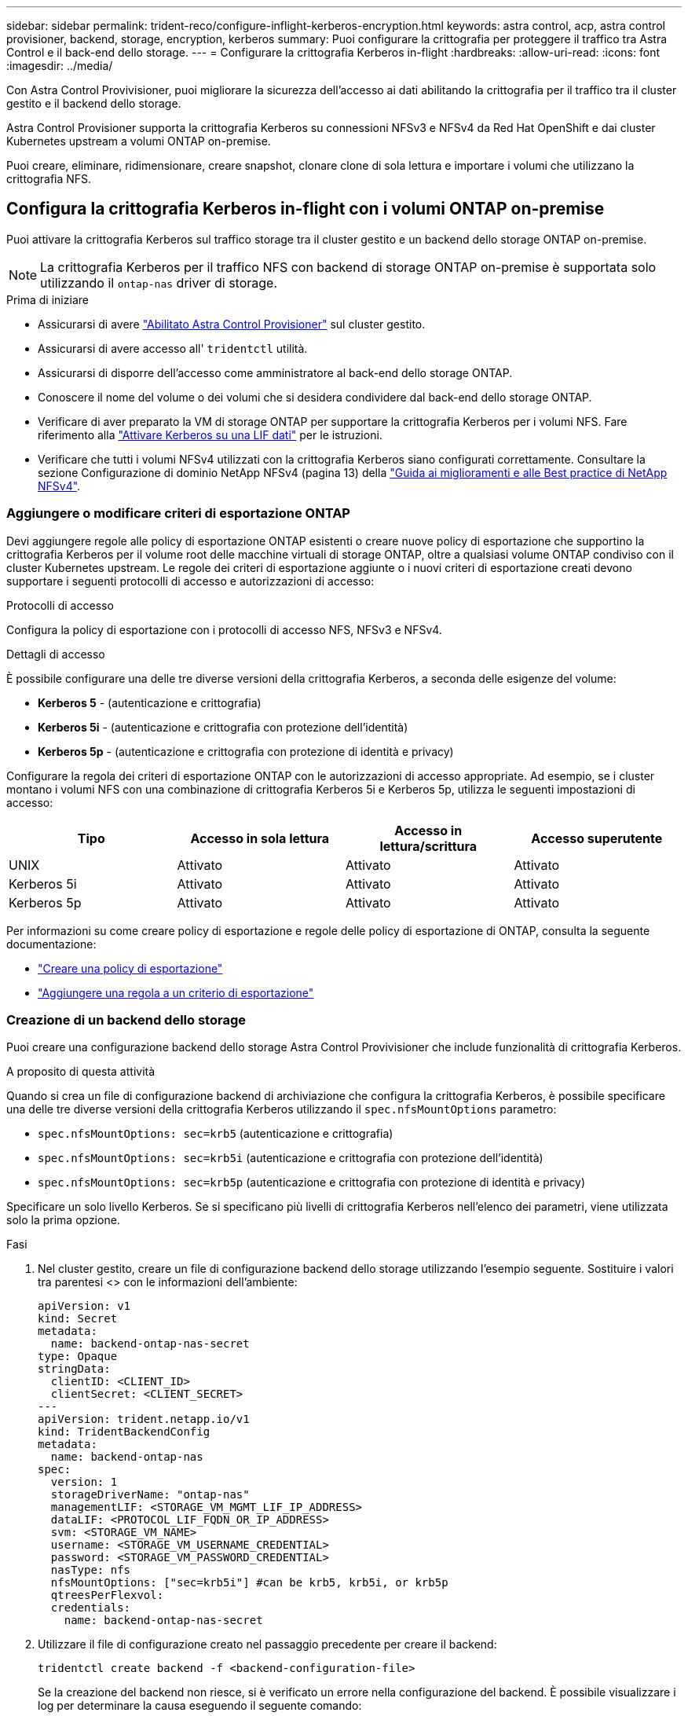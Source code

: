 ---
sidebar: sidebar 
permalink: trident-reco/configure-inflight-kerberos-encryption.html 
keywords: astra control, acp, astra control provisioner, backend, storage, encryption, kerberos 
summary: Puoi configurare la crittografia per proteggere il traffico tra Astra Control e il back-end dello storage. 
---
= Configurare la crittografia Kerberos in-flight
:hardbreaks:
:allow-uri-read: 
:icons: font
:imagesdir: ../media/


[role="lead"]
Con Astra Control Provivisioner, puoi migliorare la sicurezza dell'accesso ai dati abilitando la crittografia per il traffico tra il cluster gestito e il backend dello storage.

Astra Control Provisioner supporta la crittografia Kerberos su connessioni NFSv3 e NFSv4 da Red Hat OpenShift e dai cluster Kubernetes upstream a volumi ONTAP on-premise.

Puoi creare, eliminare, ridimensionare, creare snapshot, clonare clone di sola lettura e importare i volumi che utilizzano la crittografia NFS.



== Configura la crittografia Kerberos in-flight con i volumi ONTAP on-premise

Puoi attivare la crittografia Kerberos sul traffico storage tra il cluster gestito e un backend dello storage ONTAP on-premise.


NOTE: La crittografia Kerberos per il traffico NFS con backend di storage ONTAP on-premise è supportata solo utilizzando il `ontap-nas` driver di storage.

.Prima di iniziare
* Assicurarsi di avere link:../trident-use/enable-acp.html["Abilitato Astra Control Provisioner"^] sul cluster gestito.
* Assicurarsi di avere accesso all' `tridentctl` utilità.
* Assicurarsi di disporre dell'accesso come amministratore al back-end dello storage ONTAP.
* Conoscere il nome del volume o dei volumi che si desidera condividere dal back-end dello storage ONTAP.
* Verificare di aver preparato la VM di storage ONTAP per supportare la crittografia Kerberos per i volumi NFS. Fare riferimento alla https://docs.netapp.com/us-en/ontap/nfs-config/create-kerberos-config-task.html["Attivare Kerberos su una LIF dati"^] per le istruzioni.
* Verificare che tutti i volumi NFSv4 utilizzati con la crittografia Kerberos siano configurati correttamente. Consultare la sezione Configurazione di dominio NetApp NFSv4 (pagina 13) della https://www.netapp.com/media/16398-tr-3580.pdf["Guida ai miglioramenti e alle Best practice di NetApp NFSv4"^].




=== Aggiungere o modificare criteri di esportazione ONTAP

Devi aggiungere regole alle policy di esportazione ONTAP esistenti o creare nuove policy di esportazione che supportino la crittografia Kerberos per il volume root delle macchine virtuali di storage ONTAP, oltre a qualsiasi volume ONTAP condiviso con il cluster Kubernetes upstream. Le regole dei criteri di esportazione aggiunte o i nuovi criteri di esportazione creati devono supportare i seguenti protocolli di accesso e autorizzazioni di accesso:

.Protocolli di accesso
Configura la policy di esportazione con i protocolli di accesso NFS, NFSv3 e NFSv4.

.Dettagli di accesso
È possibile configurare una delle tre diverse versioni della crittografia Kerberos, a seconda delle esigenze del volume:

* *Kerberos 5* - (autenticazione e crittografia)
* *Kerberos 5i* - (autenticazione e crittografia con protezione dell'identità)
* *Kerberos 5p* - (autenticazione e crittografia con protezione di identità e privacy)


Configurare la regola dei criteri di esportazione ONTAP con le autorizzazioni di accesso appropriate. Ad esempio, se i cluster montano i volumi NFS con una combinazione di crittografia Kerberos 5i e Kerberos 5p, utilizza le seguenti impostazioni di accesso:

[cols="4*"]
|===
| Tipo | Accesso in sola lettura | Accesso in lettura/scrittura | Accesso superutente 


| UNIX | Attivato | Attivato | Attivato 


| Kerberos 5i | Attivato | Attivato | Attivato 


| Kerberos 5p | Attivato | Attivato | Attivato 
|===
Per informazioni su come creare policy di esportazione e regole delle policy di esportazione di ONTAP, consulta la seguente documentazione:

* https://docs.netapp.com/us-en/ontap/nfs-config/create-export-policy-task.html["Creare una policy di esportazione"^]
* https://docs.netapp.com/us-en/ontap/nfs-config/add-rule-export-policy-task.html["Aggiungere una regola a un criterio di esportazione"^]




=== Creazione di un backend dello storage

Puoi creare una configurazione backend dello storage Astra Control Provivisioner che include funzionalità di crittografia Kerberos.

.A proposito di questa attività
Quando si crea un file di configurazione backend di archiviazione che configura la crittografia Kerberos, è possibile specificare una delle tre diverse versioni della crittografia Kerberos utilizzando il `spec.nfsMountOptions` parametro:

* `spec.nfsMountOptions: sec=krb5` (autenticazione e crittografia)
* `spec.nfsMountOptions: sec=krb5i` (autenticazione e crittografia con protezione dell'identità)
* `spec.nfsMountOptions: sec=krb5p` (autenticazione e crittografia con protezione di identità e privacy)


Specificare un solo livello Kerberos. Se si specificano più livelli di crittografia Kerberos nell'elenco dei parametri, viene utilizzata solo la prima opzione.

.Fasi
. Nel cluster gestito, creare un file di configurazione backend dello storage utilizzando l'esempio seguente. Sostituire i valori tra parentesi <> con le informazioni dell'ambiente:
+
[source, yaml]
----
apiVersion: v1
kind: Secret
metadata:
  name: backend-ontap-nas-secret
type: Opaque
stringData:
  clientID: <CLIENT_ID>
  clientSecret: <CLIENT_SECRET>
---
apiVersion: trident.netapp.io/v1
kind: TridentBackendConfig
metadata:
  name: backend-ontap-nas
spec:
  version: 1
  storageDriverName: "ontap-nas"
  managementLIF: <STORAGE_VM_MGMT_LIF_IP_ADDRESS>
  dataLIF: <PROTOCOL_LIF_FQDN_OR_IP_ADDRESS>
  svm: <STORAGE_VM_NAME>
  username: <STORAGE_VM_USERNAME_CREDENTIAL>
  password: <STORAGE_VM_PASSWORD_CREDENTIAL>
  nasType: nfs
  nfsMountOptions: ["sec=krb5i"] #can be krb5, krb5i, or krb5p
  qtreesPerFlexvol:
  credentials:
    name: backend-ontap-nas-secret
----
. Utilizzare il file di configurazione creato nel passaggio precedente per creare il backend:
+
[source, console]
----
tridentctl create backend -f <backend-configuration-file>
----
+
Se la creazione del backend non riesce, si è verificato un errore nella configurazione del backend. È possibile visualizzare i log per determinare la causa eseguendo il seguente comando:

+
[source, console]
----
tridentctl logs
----
+
Dopo aver identificato e corretto il problema con il file di configurazione, è possibile eseguire nuovamente il comando create.





=== Creare una classe di storage

È possibile creare una classe di archiviazione per il provisioning dei volumi con la crittografia Kerberos.

.A proposito di questa attività
Quando si crea un oggetto classe di archiviazione, è possibile specificare una delle tre diverse versioni della crittografia Kerberos utilizzando il `mountOptions` parametro:

* `mountOptions: sec=krb5` (autenticazione e crittografia)
* `mountOptions: sec=krb5i` (autenticazione e crittografia con protezione dell'identità)
* `mountOptions: sec=krb5p` (autenticazione e crittografia con protezione di identità e privacy)


Specificare un solo livello Kerberos. Se si specificano più livelli di crittografia Kerberos nell'elenco dei parametri, viene utilizzata solo la prima opzione. Se il livello di crittografia specificato nella configurazione backend di archiviazione è diverso dal livello specificato nell'oggetto della classe di archiviazione, l'oggetto della classe di archiviazione ha la precedenza.

.Fasi
. Creare un oggetto Kubernetes StorageClass, usando il seguente esempio:
+
[source, yaml]
----
apiVersion: storage.k8s.io/v1
kind: StorageClass
metadata:
  name: ontap-nas-sc
provisioner: csi.trident.netapp.io
mountOptions: ["sec=krb5i"] #can be krb5, krb5i, or krb5p
parameters:
  backendType: "ontap-nas"
  storagePools: "ontapnas_pool"
  trident.netapp.io/nasType: "nfs"
allowVolumeExpansion: True
----
. Creare la classe di storage:
+
[source, console]
----
kubectl create -f sample-input/storage-class-ontap-nas-sc.yaml
----
. Assicurarsi che la classe di archiviazione sia stata creata:
+
[source, console]
----
kubectl get sc ontap-nas-sc
----
+
L'output dovrebbe essere simile a quanto segue:

+
[listing]
----
NAME            PROVISIONER             AGE
ontap-nas-sc    csi.trident.netapp.io   15h
----




=== Provisioning dei volumi

Dopo aver creato un backend di storage e una classe di storage, è ora possibile eseguire il provisioning di un volume. Fare riferimento a queste istruzioni per https://docs.netapp.com/us-en/trident/trident-use/vol-provision.html["provisioning di un volume"^].



== Configurare la crittografia Kerberos in-flight con i volumi Azure NetApp Files

È possibile attivare la crittografia Kerberos sul traffico di storage tra il cluster gestito e un singolo backend di storage Azure NetApp Files o un pool virtuale di backend di storage Azure NetApp Files.

.Prima di iniziare
* Assicurati di aver abilitato Astra Control Provivisioner sul cluster Red Hat OpenShift gestito. Fare riferimento alla link:../use/enable-acp.html["Abilita Astra Control Provisioner"^] per le istruzioni.
* Assicurarsi di avere accesso all' `tridentctl` utilità.
* Assicurarsi di aver preparato il backend di archiviazione Azure NetApp Files per la crittografia Kerberos annotando i requisiti e seguendo le istruzioni riportate in https://learn.microsoft.com/en-us/azure/azure-netapp-files/configure-kerberos-encryption["Documentazione Azure NetApp Files"^].
* Verificare che tutti i volumi NFSv4 utilizzati con la crittografia Kerberos siano configurati correttamente. Consultare la sezione Configurazione di dominio NetApp NFSv4 (pagina 13) della https://www.netapp.com/media/16398-tr-3580.pdf["Guida ai miglioramenti e alle Best practice di NetApp NFSv4"^].




=== Creazione di un backend dello storage

È possibile creare una configurazione backend dello storage Azure NetApp Files che include la funzionalità di crittografia Kerberos.

.A proposito di questa attività
Quando si crea un file di configurazione backend dello storage che configura la crittografia Kerberos, è possibile definirlo in modo che venga applicato a uno dei due livelli possibili:

* Il *livello backend di archiviazione* utilizzando il `spec.kerberos` campo
* Il *livello pool virtuale* utilizzando il `spec.storage.kerberos` campo


Quando si definisce la configurazione a livello del pool virtuale, il pool viene selezionato utilizzando l'etichetta nella classe di archiviazione.

In entrambi i livelli, è possibile specificare una delle tre diverse versioni della crittografia Kerberos:

* `kerberos: sec=krb5` (autenticazione e crittografia)
* `kerberos: sec=krb5i` (autenticazione e crittografia con protezione dell'identità)
* `kerberos: sec=krb5p` (autenticazione e crittografia con protezione di identità e privacy)


.Fasi
. Nel cluster gestito, creare un file di configurazione backend dello storage utilizzando uno dei seguenti esempi, a seconda del punto in cui occorre definire il backend dello storage (livello di backend dello storage o livello del pool virtuale). Sostituire i valori tra parentesi <> con le informazioni dell'ambiente:
+
[role="tabbed-block"]
====
.Esempio di livello di backend di archiviazione
--
[source, yaml]
----
apiVersion: v1
kind: Secret
metadata:
  name: backend-tbc-secret
type: Opaque
stringData:
  clientID: <CLIENT_ID>
  clientSecret: <CLIENT_SECRET>
---
apiVersion: trident.netapp.io/v1
kind: TridentBackendConfig
metadata:
  name: backend-tbc
spec:
  version: 1
  storageDriverName: azure-netapp-files
  subscriptionID: <SUBSCRIPTION_ID>
  tenantID: <TENANT_ID>
  location: <AZURE_REGION_LOCATION>
  serviceLevel: Standard
  networkFeatures: Standard
  capacityPools: <CAPACITY_POOL>
  resourceGroups: <RESOURCE_GROUP>
  netappAccounts: <NETAPP_ACCOUNT>
  virtualNetwork: <VIRTUAL_NETWORK>
  subnet: <SUBNET>
  nasType: nfs
  kerberos: sec=krb5i #can be krb5, krb5i, or krb5p
  credentials:
    name: backend-tbc-secret
----
--
.Esempio di livello del pool virtuale
--
[source, yaml]
----
apiVersion: v1
kind: Secret
metadata:
  name: backend-tbc-secret
type: Opaque
stringData:
  clientID: <CLIENT_ID>
  clientSecret: <CLIENT_SECRET>
---
apiVersion: trident.netapp.io/v1
kind: TridentBackendConfig
metadata:
  name: backend-tbc
spec:
  version: 1
  storageDriverName: azure-netapp-files
  subscriptionID: <SUBSCRIPTION_ID>
  tenantID: <TENANT_ID>
  location: <AZURE_REGION_LOCATION>
  serviceLevel: Standard
  networkFeatures: Standard
  capacityPools: <CAPACITY_POOL>
  resourceGroups: <RESOURCE_GROUP>
  netappAccounts: <NETAPP_ACCOUNT>
  virtualNetwork: <VIRTUAL_NETWORK>
  subnet: <SUBNET>
  nasType: nfs
  storage:
    - labels:
        type: encryption
      kerberos: sec=krb5i #can be krb5, krb5i, or krb5p
  credentials:
    name: backend-tbc-secret
----
--
====
. Utilizzare il file di configurazione creato nel passaggio precedente per creare il backend:
+
[source, console]
----
tridentctl create backend -f <backend-configuration-file>
----
+
Se la creazione del backend non riesce, si è verificato un errore nella configurazione del backend. È possibile visualizzare i log per determinare la causa eseguendo il seguente comando:

+
[source, console]
----
tridentctl logs
----
+
Dopo aver identificato e corretto il problema con il file di configurazione, è possibile eseguire nuovamente il comando create.





=== Creare una classe di storage

È possibile creare una classe di archiviazione per il provisioning dei volumi con la crittografia Kerberos.

.Fasi
. Creare un oggetto Kubernetes StorageClass, usando il seguente esempio:
+
[source, yaml]
----
apiVersion: storage.k8s.io/v1
kind: StorageClass
metadata:
  name: sc-nfs
provisioner: csi.trident.netapp.io
parameters:
  backendType: "azure-netapp-files"
  trident.netapp.io/nasType: "nfs"
  selector: "type=encryption"
----
. Creare la classe di storage:
+
[source, console]
----
kubectl create -f sample-input/storage-class-sc-nfs.yaml
----
. Assicurarsi che la classe di archiviazione sia stata creata:
+
[source, console]
----
kubectl get sc sc-nfs
----
+
L'output dovrebbe essere simile a quanto segue:

+
[listing]
----
NAME         PROVISIONER             AGE
sc-nfs    csi.trident.netapp.io   15h
----




=== Provisioning dei volumi

Dopo aver creato un backend di storage e una classe di storage, è ora possibile eseguire il provisioning di un volume. Fare riferimento a queste istruzioni per https://docs.netapp.com/us-en/trident/trident-use/vol-provision.html["provisioning di un volume"^].
